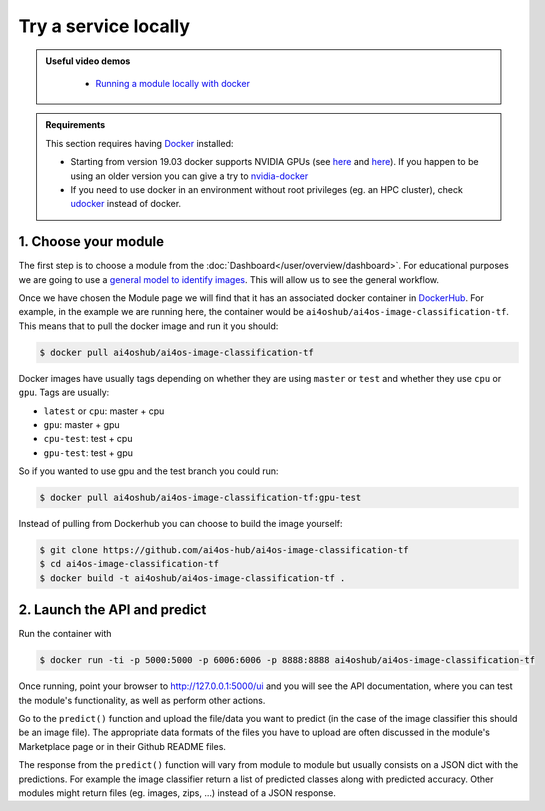 Try a service locally
=====================

.. admonition:: Useful video demos
   :class: important

    - `Running a module locally with docker <https://www.youtube.com/watch?v=3ORuymzO7V8&list=PLJ9x9Zk1O-J_UZfNO2uWp2pFMmbwLvzXa&index=13>`__

.. admonition:: Requirements

    This section requires having `Docker <https://docs.docker.com/install/#supported-platforms>`__ installed:

    * Starting from version 19.03 docker supports NVIDIA GPUs (see `here <https://docs.docker.com/engine/release-notes/>`__ and `here <https://github.com/moby/moby/pull/38828>`__).
      If you happen to be using an older version you can give a try to `nvidia-docker <https://github.com/nvidia/nvidia-docker/wiki/Installation-(version-2.0)>`__
    * If you need to use docker in an environment without root privileges (eg. an HPC cluster),
      check `udocker <https://github.com/indigo-dc/udocker/releases>`__ instead of docker.


1. Choose your module
---------------------

The first step is to choose a module from the :doc:`Dashboard</user/overview/dashboard>`.
For educational purposes we are going to use a `general model to identify images <https://dashboard.cloud.ai4eosc.eu/marketplace/modules/ai4os-image-classification-tf>`__. This will allow us to see the general workflow.

Once we have chosen the Module page we will
find that it has an associated docker container in `DockerHub <https://hub.docker.com/u/ai4oshub/>`__. For example, in the
example we are running here, the container would be ``ai4oshub/ai4os-image-classification-tf``. This means that to pull the
docker image and run it you should:

.. code-block:: console

    $ docker pull ai4oshub/ai4os-image-classification-tf

Docker images have usually tags depending on whether they are using ``master`` or ``test`` and whether they use
``cpu`` or ``gpu``. Tags are usually:

* ``latest`` or ``cpu``: master + cpu
* ``gpu``: master + gpu
* ``cpu-test``: test + cpu
* ``gpu-test``: test + gpu

So if you wanted to use gpu and the test branch you could run:

.. code-block:: console

    $ docker pull ai4oshub/ai4os-image-classification-tf:gpu-test

Instead of pulling from Dockerhub you can choose to build the image yourself:

.. code-block:: console

    $ git clone https://github.com/ai4os-hub/ai4os-image-classification-tf
    $ cd ai4os-image-classification-tf
    $ docker build -t ai4oshub/ai4os-image-classification-tf .


2. Launch the API and predict
-----------------------------

Run the container with

.. code-block:: console

	$ docker run -ti -p 5000:5000 -p 6006:6006 -p 8888:8888 ai4oshub/ai4os-image-classification-tf

Once running, point your browser to http://127.0.0.1:5000/ui and you will see the API documentation, where you can
test the module's functionality, as well as perform other actions.

.. image:: /_static/images/endpoints/deepaas.png
  :width: 500

Go to the  ``predict()`` function and upload the file/data you want to predict (in the case of the image classifier
this should be an image file). The appropriate data formats of the files you have to upload are often discussed
in the module's Marketplace page or in their Github README files.

The response from the ``predict()`` function will vary from module to module but usually consists on a JSON dict
with the predictions. For example the image classifier return a list of predicted classes along with predicted accuracy.
Other modules might return files (eg. images, zips, ...) instead of a JSON response.
